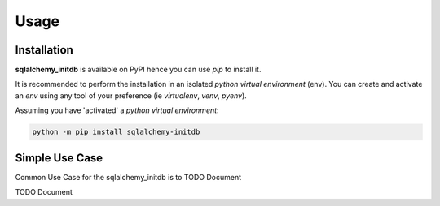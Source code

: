 =====
Usage
=====

------------
Installation
------------

| **sqlalchemy_initdb** is available on PyPI hence you can use `pip` to install it.

It is recommended to perform the installation in an isolated `python virtual environment` (env).
You can create and activate an `env` using any tool of your preference (ie `virtualenv`, `venv`, `pyenv`).

Assuming you have 'activated' a `python virtual environment`:

.. code-block:: shell

  python -m pip install sqlalchemy-initdb


---------------
Simple Use Case
---------------

| Common Use Case for the sqlalchemy_initdb is to TODO Document

TODO Document
